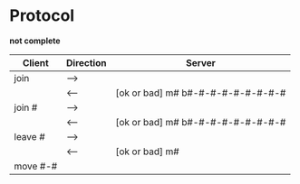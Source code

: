 *  Protocol

  *not complete*

  |---------+-----------+-----------------------------------|
  | Client  | Direction | Server                            |
  |---------+-----------+-----------------------------------|
  | join    | -->       |                                   |
  |         | <--       | [ok or bad] m# b#-#-#-#-#-#-#-#-# |
  | join #  | -->       |                                   |
  |         | <--       | [ok or bad] m# b#-#-#-#-#-#-#-#-# |
  | leave # | -->       |                                   |
  |         | <--       | [ok or bad] m#                    |
  | move #-# |
  |---------+-----------+-----------------------------------|
  
